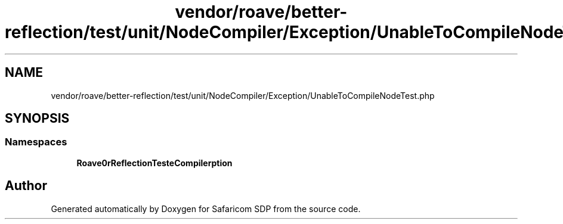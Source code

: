 .TH "vendor/roave/better-reflection/test/unit/NodeCompiler/Exception/UnableToCompileNodeTest.php" 3 "Sat Sep 26 2020" "Safaricom SDP" \" -*- nroff -*-
.ad l
.nh
.SH NAME
vendor/roave/better-reflection/test/unit/NodeCompiler/Exception/UnableToCompileNodeTest.php
.SH SYNOPSIS
.br
.PP
.SS "Namespaces"

.in +1c
.ti -1c
.RI " \fBRoave\\BetterReflectionTest\\NodeCompiler\\Exception\fP"
.br
.in -1c
.SH "Author"
.PP 
Generated automatically by Doxygen for Safaricom SDP from the source code\&.
